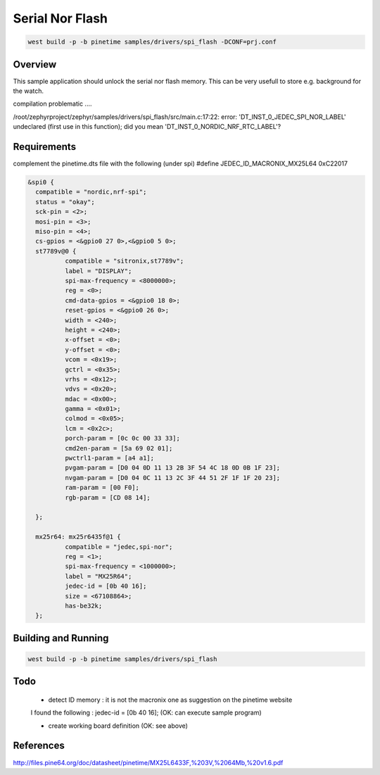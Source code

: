 Serial Nor Flash
################


.. code-block:: console

      west build -p -b pinetime samples/drivers/spi_flash -DCONF=prj.conf 




Overview
********

This sample application should unlock the serial nor flash memory. 
This can be very usefull to store e.g. background for the watch.

compilation problematic ....

/root/zephyrproject/zephyr/samples/drivers/spi_flash/src/main.c:17:22: error: 'DT_INST_0_JEDEC_SPI_NOR_LABEL' undeclared (first use in this function); did you mean 'DT_INST_0_NORDIC_NRF_RTC_LABEL'?



Requirements
************

complement the pinetime.dts file with the following (under spi)
#define JEDEC_ID_MACRONIX_MX25L64      0xC22017

.. code-block:: console





      &spi0 {
        compatible = "nordic,nrf-spi"; 
	status = "okay";
        sck-pin = <2>;
        mosi-pin = <3>;
        miso-pin = <4>;
	cs-gpios = <&gpio0 27 0>,<&gpio0 5 0>;
	st7789v@0 {
		compatible = "sitronix,st7789v";
		label = "DISPLAY";
		spi-max-frequency = <8000000>;
		reg = <0>;
		cmd-data-gpios = <&gpio0 18 0>;
		reset-gpios = <&gpio0 26 0>;
		width = <240>;
		height = <240>;
		x-offset = <0>;
		y-offset = <0>;
                vcom = <0x19>;
		gctrl = <0x35>;
		vrhs = <0x12>;
		vdvs = <0x20>;
		mdac = <0x00>;
		gamma = <0x01>;
		colmod = <0x05>;
		lcm = <0x2c>;
		porch-param = [0c 0c 00 33 33];
		cmd2en-param = [5a 69 02 01];
		pwctrl1-param = [a4 a1];
                pvgam-param = [D0 04 0D 11 13 2B 3F 54 4C 18 0D 0B 1F 23];
		nvgam-param = [D0 04 0C 11 13 2C 3F 44 51 2F 1F 1F 20 23];
		ram-param = [00 F0];
		rgb-param = [CD 08 14];

        };

        mx25r64: mx25r6435f@1 {
		compatible = "jedec,spi-nor";
		reg = <1>;
		spi-max-frequency = <1000000>;
		label = "MX25R64";
		jedec-id = [0b 40 16];
		size = <67108864>;
		has-be32k;
	};



Building and Running
********************


.. code-block:: console

             west build -p -b pinetime samples/drivers/spi_flash

Todo
****

    - detect ID memory  : it is not the macronix one as suggestion on the pinetime website

    I found the following : jedec-id = [0b 40 16]; (OK: can execute sample program)

    - create working board definition (OK: see above) 

References
**********

http://files.pine64.org/doc/datasheet/pinetime/MX25L6433F,%203V,%2064Mb,%20v1.6.pdf

